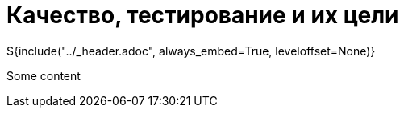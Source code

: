 :stylesheet: ../styles.css
= Качество, тестирование и их цели

${include("../_header.adoc", always_embed=True, leveloffset=None)}

Some content